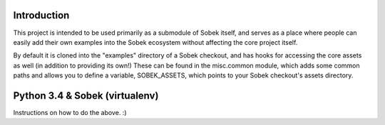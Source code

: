 Introduction
============

This project is intended to be used primarily as a submodule of Sobek itself,
and serves as a place where people can easily add their own examples into the
Sobek ecosystem without affecting the core project itself.

By default it is cloned into the "examples" directory of a Sobek checkout,
and has hooks for accessing the core assets as well (in addition to providing
its own!) These can be found in the misc.common module, which adds some common
paths and allows you to define a variable, SOBEK_ASSETS, which points to your
Sobek checkout's assets directory.

Python 3.4 & Sobek (virtualenv)
===============================

Instructions on how to do the above. :)
